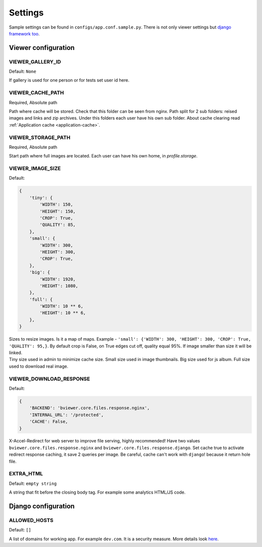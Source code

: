 ========
Settings
========

.. index:: Settings

| Sample settings can be found in ``configs/app.conf.sample.py``.
  There is not only viewer settings but
  `django framework too <https://docs.djangoproject.com/en/dev/ref/settings/>`__.


Viewer configuration
====================

VIEWER_GALLERY_ID
-----------------

.. _CONF_VIEWER_GALLERY_ID:

Default: ``None``

| If gallery is used for one person or for tests set user id here.


VIEWER_CACHE_PATH
-----------------

.. _CONF_VIEWER_CACHE_PATH:

Required, Absolute path

| Path where cache will be stored. Check that this folder can be seen from nginx.
  Path split for 2 sub folders: reised images and links and zip archives.
  Under this folders each user have his own sub folder.
  About cache clearing read :ref:`Application cache <application-cache>`.


VIEWER_STORAGE_PATH
-------------------

.. _CONF_VIEWER_STORAGE_PATH:

Required, Absolute path

| Start path where full images are located.
  Each user can have his own home, in *profile.storage*.


VIEWER_IMAGE_SIZE
-----------------

.. _CONF_VIEWER_IMAGE_SIZE:

Default:

.. code-block:: python

    {
        'tiny': {
            'WIDTH': 150,
            'HEIGHT': 150,
            'CROP': True,
            'QUALITY': 85,
        },
        'small': {
            'WIDTH': 300,
            'HEIGHT': 300,
            'CROP': True,
        },
        'big': {
            'WIDTH': 1920,
            'HEIGHT': 1080,
        },
        'full': {
            'WIDTH': 10 ** 6,
            'HEIGHT': 10 ** 6,
        },
    }

| Sizes to resize images. Is it a map of maps.
  Example - ``'small': {'WIDTH': 300, 'HEIGHT': 300, 'CROP': True, 'QUALITY': 95,}``.
  By default crop is False, on True edges cut off, quality equal 95%.
  If image smaller than size it will be linked.

| Tiny size used in admin to minimize cache size. Small size used in image thumbnails.
  Big size used for js album. Full size used to download real image.


VIEWER_DOWNLOAD_RESPONSE
------------------------

.. _CONF_VIEWER_DOWNLOAD_RESPONSE:

Default:

.. code-block:: python

    {
        'BACKEND': 'bviewer.core.files.response.nginx',
        'INTERNAL_URL': '/protected',
        'CACHE': False,
    }

| X-Accel-Redirect for web server to improve file serving, highly recommended!
  Have two values ``bviewer.core.files.response.nginx`` and ``bviewer.core.files.response.django``.
  Set cache true to activate redirect response caching, it save 2 queries per image.
  Be careful, cache can't work with ``django``! because it return hole file.


EXTRA_HTML
----------

.. _CONF_EXTRA_HTML:

Default: ``empty string``

| A string that fit before the closing body tag.
  For example some analytics HTML/JS code.



Django configuration
====================

ALLOWED_HOSTS
-------------

.. _CONF_ALLOWED_HOSTS:

Default: ``[]``

| A list of domains for working app. For example ``dev.com``.
  It is a security measure. More details look
  `here <https://docs.djangoproject.com/en/dev/ref/settings/#allowed-hosts>`__.